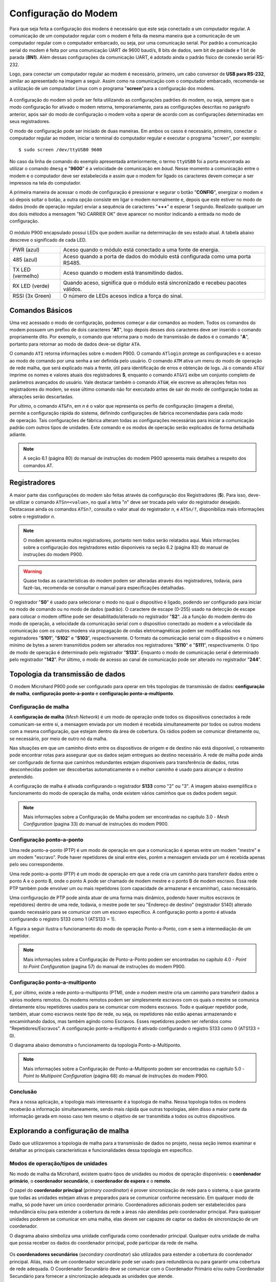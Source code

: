 Configuração do Modem
=====================

.. PX4 and P900 connection https://discuss.px4.io/t/issue-connecting-px4-to-qgroundcontrol-with-microhard-p900/17545

Para que seja feita a configuração dos modens é necessário que este seja conectado a um computador regular. A comunicação de um computador regular com o modem é feita da mesma maneira que a comunicação de um computador regular com o computador embarcado, ou seja, por uma comunicação serial. Por padrão a comunicação serial do modem é feita por uma comunicação UART de 9600 baud/s, 8 bits de dados, sem bit de paridade e 1 bit de parada (**8N1**). Além dessas configurações da comunicação UART, é adotado ainda o padrão físico de conexão serial RS-232.

Logo, para conectar um computador regular ao modem é necessário, primeiro, um cabo conversor de **USB para RS-232**, similar ao apresentado na imagem a seguir. Assim como na comunicação com o computador embarcado, recomenda-se a utilização de um computador Linux com o programa "**screen**"para a configuração dos modens.

.. figure:: /img/Aerial/USBtoRS.jpg
    :align: center

A configuração do modem só pode ser feita utilizando as configurações padrões do modem, ou seja, sempre que o modo configuração for ativado o modem retorna, temporariamente, para as configurações descritas no parágrafo anterior, após sair do modo de configuração o modem volta a operar de acordo com as configurações determinadas em seus registradores.

O modo de configuração pode ser iniciado de duas maneiras. Em ambos os casos é necessário, primeiro, conectar o computador regular ao modem, iniciar o terminal do computador regular e executar o programa "screen", por exemplo:

::

  $ sudo screen /dev/ttyUSB0 9600
  
No caso da linha de comando do exemplo apresentada anteriormente, o termo ``ttyUSB0`` foi a porta encontrada ao utilizar o comando ``dmesg`` e "**9600**" é a velocidade de comunicação em *baud*. Nesse momento a comunicação entre o modem e o computador deve ser estabelecida e assim que o modem for ligado os caracteres devem começar a ser impressos na tela do computador.  
 
A primeira maneira de acessar o modo de configuração é pressionar e segurar o botão "**CONFIG**", energizar o modem e só depois soltar o botão, a outra opção consiste em ligar o modem normalmente e, depois que este estiver no modo de dados (modo de operação regular) enviar a sequência de caracteres "**+++**" e esperar 1 segundo. Realizado qualquer um dos dois métodos a mensagem "NO CARRIER OK" deve aparecer no monitor indicando a entrada no modo de configuração. 
  
.. figure:: /img/Aerial/NOCARRIER.png
    :align: center  

O módulo P900 encapsulado possui LEDs que podem auxiliar na determinação de seu estado atual. A tabela abaixo descreve o significado de cada LED.

+-------------------+--------------------------------------------------------------+
| PWR (azul)        | Aceso quando o módulo está conectado a uma fonte de energia. |
+-------------------+--------------------------------------------------------------+
| 485 (azul)        | Aceso quando a porta de dados do módulo está configurada     |
|                   | como uma porta RS485.                                        |
+-------------------+--------------------------------------------------------------+
| TX LED (vermelho) | Aceso quando o modem está transmitindo dados.                |
+-------------------+--------------------------------------------------------------+
| RX LED (verde)    | Quando aceso, significa que o módulo está sincronizado e     |
|                   | recebeu pacotes válidos.                                     |
+-------------------+--------------------------------------------------------------+
| RSSI (3x Green)   | O número de LEDs acesos indica a força do sinal.             |
+-------------------+--------------------------------------------------------------+


Comandos Básicos
~~~~~~~~~~~~~~~~

Uma vez acessado o modo de configuração, podemos começar a dar comandos ao modem. Todos os comandos do modem possuem um prefixo de dois caracteres "**AT**", logo depois desses dois caracteres deve ser inserido o comando propriamente dito. Por exemplo, o comando que retorna para o modo de transmissão de dados é o comando "**A**", portanto para retornar ao modo de dados deve-se digitar ``ATA``.  

O comando ``ATI`` retorna informações sobre o modem P900. O comando ``ATlogin`` protege as configurações e o acesso ao modo de comando por uma senha a ser definida pelo usuário. O comando ``ATM`` ativa um menu do modo de operação de rede malha, que será explicado mais a frente, útil para identificação de erros e obtenção de logs. Já o comando ``AT&V`` imprime os nomes e valores atuais dos registradores **S**, enquanto o comando ``AT&V1`` exibe um conjunto completo de parâmetros avançados do usuário. Vale destacar também o comando ``AT&W``, ele escreve as alterações feitas nos registradores do modem, se esse último comando não for executado antes de sair do modo de configuração todas as alterações serão descartadas.  

.. figure:: /img/Aerial/P900_Fn.png
    :align: right  
    :width: 180px

Por ultimo, o comando ``AT&Fn``, em *n* é o valor que representa os perfis de configuração (imagem a direita), permite a configuração rápida do sistema, definindo configurações de fabrica recomendadas para cada modo de operação. Tais configurações de fábrica alteram todas as configurações necessárias para iniciar a comunicação padrão com outros tipos de unidades. Este comando e os modos de operação serão explicados de forma detalhada adiante.

.. Note::
  A seção 6.1 (página 80) do manual de instruções do modem P900 apresenta mais detalhes a respeito dos comandos AT. 

Registradores
~~~~~~~~~~~~~

A maior parte das configurações do modem são feitas através da configuração dos Registradores (**S**). Para isso, deve-se utilizar o comando ``ATSn=<value>``, no qual a letra "*n*" deve ser trocada pelo valor do registrador desejado. Destacasse ainda os comandos ``ATSn?``, consulta o valor atual do registrador *n*, e ``ATSn/?``, disponibiliza mais informações sobre o registrador *n*.

.. testar o ATSn? e o ATSn/?

.. Note::
  O modem apresenta muitos registradores, portanto nem todos serão relatados aqui. Mais informações sobre a configuração dos registradores estão disponiveis na seção 6.2 (página 83) do manual de instruções do modem P900.

.. Warning::
  Quase todas as características do modem podem ser alteradas através dos registradores, todavia, para fazê-las, recomenda-se consultar o manual para especificações detalhadas.
   
O registrador "**S0**" é usado para selecionar o modo no qual o dispositivo é ligado, podendo ser configurado para iniciar no modo de comando ou no modo de dados (padrão). O caractere de escape (0-255) usado na detecção de escape para colocar o modem offline pode ser desabilitado/alterado no registrador "**S2**". Já a função do modem dentro do modo de operação, a velocidade da comunicação serial com o dispositivo conectado ao modem e a velocidade da comunicação com os outros modens via propagação de ondas eletromagnéticas podem ser modificadas nos registradores "**S101**", "**S102**" e "**S103**", respectivamente. O formato da comunicação serial com o dispositivo e o número mínimo de bytes a serem transmitidos podem ser alterados nos registradores "**S110**" e "**S111**", respectivamente. O tipo de modo de operação é determinado pelo registrador "**S133**". Enquanto o modo de comunicação serial é determinado pelo registrador "**142**". Por último, o modo de acesso ao canal de comunicação pode ser alterado no registrador "**244**".  

Topologia da transmissão de dados
~~~~~~~~~~~~~~~~~~~~~~~~~~~~~~~~~

O modem Microhard P900 pode ser configurado para operar em três topologias de transmissão de dados: **configuração de malha**, **configuração ponto-a-ponto** e **configuração ponto-a-multiponto**.

Configuração de malha
---------------------

A **configuração de malha** (*Mesh Network*) é um modo de operação onde todos os dispositivos conectados à rede comunicam-se entre si, a mensagem enviada por um modem é recebida simultaneamente por todos os outros modens com a mesma configuração, que estejam dentro da área de cobertura. Os rádios podem se comunicar diretamente ou, se necessário, por meio de outro nó da malha.

Nas situações em que um caminho direto entre os dispositivos de origem e de destino não está disponível, o roteamento pode encontrar rotas para assegurar que os dados sejam entregues ao destino necessário. A rede de malha pode ainda ser configurado de forma que caminhos redundantes estejam disponíveis para transferência de dados, rotas desconhecidas podem ser descobertas automaticamente e o melhor caminho é usado para alcançar o destino pretendido.

A configuração de malha é ativada configurando o registrador **S133** como "2" ou "3". A imagem abaixo exemplifica o funcionamento do modo de operação da malha, onde existem vários caminhos que os dados podem seguir. 

.. figure:: /img/Aerial/Mesh_Network.png
    :align: center

.. Note::
  Mais informações sobre a Configuração de Malha podem ser encontradas no capítulo 3.0 - *Mesh Configuration* (pagina 33) do manual de instruções do modem P900.

Configuração ponto-a-ponto
--------------------------

Uma rede ponto-a-ponto (PTP) é um modo de operação em que a comunicação é apenas entre um modem "mestre" e um modem "escravo". Pode haver repetidores de sinal entre eles, porém a mensagem enviada por um é recebida apenas pelo seu correspondente.

Uma rede ponto-a-ponto (PTP) é um modo de operação em que a rede cria um caminho para transferir dados entre o ponto A e o ponto B, onde o ponto A pode ser chamado de modem mestre e o ponto B de modem escravo. Essa rede PTP também pode envolver um ou mais repetidores (com capacidade de armazenar e encaminhar), caso necessário. 

Uma configuração de PTP pode ainda atuar de uma forma mais dinâmico, podendo haver muitos escravos (e repetidores) dentro de uma rede, todavia, o mestre pode ter seu "Endereço de destino" (registrador S140) alterado quando necessário para se comunicar com um escravo específico. A configuração ponto a ponto é ativada configurando o registro S133 como 1 (ATS133 = 1).

A figura a seguir ilustra o funcionamento do modo de operação Ponto-a-Ponto, com e sem a intermediação de um repetidor. 

.. figure:: /img/Aerial/PTP_Network.png
    :align: center

.. Note::
  Mais informações sobre a Configuração de Ponto-a-Ponto podem ser encontradas no capítulo 4.0 - *Point to Point Configuration* (pagina 57) do manual de instruções do modem P900.

Configuração ponto-a-multiponto
-------------------------------

E, por último, existe a rede ponto-a-multiponto (PTM), onde o modem mestre cria um caminho para transferir dados a vários modems remotos. Os modems remotos podem ser simplesmente escravos com os quais o mestre se comunica diretamente e/ou repetidores usados para se comunicar com modens escravos. Todo e qualquer repetidor pode, também, atuar como escravos neste tipo de rede, ou seja, os repetidores não estão apenas armazenando e encaminhando dados, mas também agindo como Escravos. Esses repetidores podem ser referidos como "Repetidores/Escravos". A configuração ponto-a-multiponto é ativado configurando o registro S133 como 0 (ATS133 = 0).

O diagrama abaixo demonstra o funcionamento da topologia Ponto-a-Multiponto. 

.. figure:: /img/Aerial/PTM_Network.png
    :align: center

.. Note::
  Mais informações sobre a Configuração de Ponto-a-Multiponto podem ser encontradas no capítulo 5.0 - *Point to Multipoint Configuration* (página 68) do manual de instruções do modem P900.

Conclusão
---------

Para a nossa aplicação, a topologia mais interessante é a topologia de malha. Nessa topologia todos os modens receberão a informação simultaneamente, sendo mais rápida que outras topologias, além disso a maior parte da informação gerada em nosso caso tem mesmo o objetivo de ser transmitida a todos os outros dispositivos.

Explorando a configuração de malha
~~~~~~~~~~~~~~~~~~~~~~~~~~~~~~~~~~

Dado que utilizaremos a topologia de malha para a transmissão de dados no projeto, nessa seção iremos examinar e detalhar as principais características e funcionalidades dessa topologia em específico.

Modos de operação/tipos de unidades
-------------------------------------

No modo de malha da Microhard, existem quatro tipos de unidades ou modos de operação disponíveis: o **coordenador primário**, o **coordenador secundário**, o **coordenador de espera** e o **remoto**.

O papel do **coordenador principal** (*primary coordinator*) é prover sincronização de rede para o sistema, o que garante que todas as unidades estejam ativas e preparados para se comunicar conforme necessário. Em qualquer modo de malha, só pode haver um único coordenador primário. Coordenadores adicionais podem ser estabelecidos para redundância e/ou para estender a cobertura da rede a áreas não atendidas pelo coordenador principal. Para quaisquer unidades poderem se comunicar em uma malha, elas devem ser capazes de captar os dados de sincronização de um coordenador.

O diagrama abaixo simboliza uma unidade configurada como coordenador principal. Qualquer outra unidade de malha que possa receber os dados do coordenador principal, pode participar da rede de malha.

.. figure:: /img/Aerial/Primary_Coordinator.png
    :align: center

Os **coordenadores secundários** (*secondary coordinator*) são utilizados para estender a cobertura do coordenador principal. Aliás, mais de um coordenador secundário pode ser usado para redundância ou para garantir uma cobertura de rede adequada. O Coordenador Secundário deve se comunicar com o Coordenador Primário e/ou outro Coordenador Secundário para fornecer a sincronização adequada as unidades que atende.

Embora, toda e qualquer unidade em uma rede malha possa ser designada como coordenadora secundária, o número e o posicionamento dos coordenadores implementados devem ser levados em consideração. A razão para tal é que a sincronização de rede é obtida enviando ocasionalmente pacotes de sincronização, logo, quanto maior o número de coordenadores implantados, mais dados de sincronização serão transmitidos na rede e maior o potencial de colisões. Ou seja, adicionar um número excessivo de coordenadores pode não ser a melhor prática de design.

Coordenadores secundários são candidatos ideais para atuarem no roteamento. Como eles geralmente estão posicionados para fornecer cobertura para várias unidades, mais de uma unidade pode ser configurada para roteamento e, caso uma unidade fique offline, outra com o roteamento também ativado poderá continuar a fornecer os serviços de roteamento.

A ilustração a seguir mostra a cobertura da rede sendo estendida adicionando um coordenador secundário.

.. figure:: /img/Aerial/Secondary_Coordinator.png
    :align: center

Um **coordenador de espera** (*standby coordinator*) atua monitorando o nível de sincronização da rede e, quando detecta que o coordenador principal está offline ou não está realizando suas tarefas de sincronização de rede, o coordenador de espera assume o controle. Vale ressaltar que somente um coordenador de espera pode ser usado em uma rede de malha.

O Coordenador de espera monitora a integridade do coordenador principal, analisando os pacotes de sincronização. Quando um número definido de *frames* já passou e nenhum dado de sincronização é recebido, o coordenador de espera pode intervir e começar a enviar dados de sincronização antes que a rede fique offline. Isso permite uma transição direta para o coordenador de espera, já que esperar que a rede perca a sincronização afetaria significativamente a rede, pois todo o processo de sincronização precisaria ser reiniciado.

Os coordenadores principal e de reserva devem estar localizados em um local que ofereça a maior cobertura de rede, um local físico seguro para evitar violações e próximo a uma fonte de energia adequada e confiável.

O diagrama abaixo mostra a rede de malha com a adição do coordenador de espera para fornecer um backup, caso o coordenador principal apresente falhas.


.. figure:: /img/Aerial/Standby_Coordinator.png
    :align: center

Um **remoto** ou escravo (*remote* ou *slave*) é qualquer unidade que não seja um coordenador. Um controle remoto geralmente está conectado a um dispositivo final, mas também pode ser implantado para fornecer caminhos redundantes para alcançar outros dispositivos na rede. Como em qualquer outro dispositivo da rede, o controle remoto pode ser usado para fornecer serviços de roteamento. Embora todas as unidades possam ser configuradas para fornecer serviços de roteamento, não é eficiente fazê-lo, pois haveria que lidar com uma grande sobrecarga de largura de banda da rede.


.. figure:: /img/Aerial/Remote.png
    :align: center

As unidades podem ser configuradas para desempenhar as várias funções apresentadas configurando o registro S101 da seguinte maneira:

+------------+-----------------------+
| Command    | Setting               |
+------------+-----------------------+
| ATS101 = 2 | Remote (Slave)        |
+------------+-----------------------+
| ATS101 = 4 | Primary coordinator   |
+------------+-----------------------+
| ATS101 = 5 | Secondary coordinator |
+------------+-----------------------+
| ATS101 = 6 | Standby coordinator   |
+------------+-----------------------+

Por se tratar de uma rede pequena, decidiu-se por adotar apenas um coordenador primário e 3 módulos remotos.

Modos de Acesso ao Canal
------------------------

Para gerenciar as transmissões de diversos dispositivos e minimizar as colisões de dados, os dispositivos da Série Pico também utilizam três modos de acesso de canal diferentes. Os três modos são **Aloha**, **RTS/CTS** e **TDMA**, que são configurados usando o registro **S244**. 

+----------+--------------------------------+
| Command  | Setting                        |
+----------+--------------------------------+
| S244 = 0 | Aloha                          |
+----------+--------------------------------+
| S244 = 1 | RTS/CTS                        |
+----------+--------------------------------+
| S244 = 2 | TDMA (transmit on slot number) |
+----------+--------------------------------+

.. Em sistemas que enviam pequenos pacotes de dados e não desejam contabilizar a sobrecarga de CTS/RTS, o modo Aloha pode ser a melhor solução. Para sistemas que enviam grandes pacotes de dados com baixa tolerância para perda de dados ou colisões, RTS/CTS pode ser o melhor.

O modo **Aloha** é um protocolo de acesso no qual sempre que um dispositivo possui dados a serem enviados, esse dispositivo aguarda um período aleatório e tenta enviar esse dado. Caso, nessa tentativa, seja recebido algum outro sinal pelo dispositivo, é assumido que houve colisão de dados e, portanto, a transmissão de dados é abortada, aguardam-se, novamente, um período de tempo aleatório até que a mensagem seja novamente enviada. O processo se repete até que o dado tenha sido inteiramente enviado sem que haja colisão.

O modo **RTS/CTS**, do inglês *Request to Send/Clear to Send*, é um modo que tem o objetivo de diminuir a colisão de transferência de dados, inclusive devido ao problema do terminal escondido. Nesse modo cada modem escravo, quando possui dados para enviar, solicita permissão de envio para o modem mestre por um canal alternativo, o modem mestre verifica se o canal principal está ocupado e responde à solicitação permitindo ou não a transferência de dados. As mensagens de solicitação e liberação são endereçadas para garantir que dois modens distintos não entendam que estão liberados para enviar informações.

Por último, o modo **TDMA**, do inglês *Time Domain Multiple Access*, nesse modo a cada modem é definido um intervalo de tempo ao qual o modem pode transmitir dados. Após o fim do intervalo de tempo de um modem se inicia o intervalo de tempo do modem seguinte e assim por diante, quando o intervalo de tempo do último modem acabar o processo se reinicia. Uma desvantagem desse modo é a necessidade de esperar um intervalo de tempo de um dispositivo mesmo que ele não possua dados para transmitir.

Dos modos apresentados o modo RTS/CTS é o modo que, aparentemente, vai apresentar melhor resultado, pois não é necessário esperar por dispositivos que não tem dados a enviar e apresenta pequenas chances de colisão de dados.

Configuração para cada tipo de unidade no modo de malha
~~~~~~~~~~~~~~~~~~~~~~~~~~~~~~~~~~~~~~~~~~~~~~~~~~~~~~~

.. Verificar como cada modem será configurado

Em nossa aplicação, serão utilizados, quatro modens do modelo Microhard P900, sendo que um deve ser ligado ao computador da Estação de Controle em Solo (ECS) e cada aeronave deve possuir um fixado ao chassi da aeronave. Já preparação do P900 consiste, principalmente, em configurar os registradores de cada dispositivo de acordo com as tarefas que o mesmo deve realizar.

Recapitulando, optou-se por utilizar a topologia em malha. Assim, o emissor pode enviar um pacote de dados para todos os receptores ao mesmo tempo. E por ser uma rede pequena, decidiu-se também definir apenas um coordenador primário e 3 módulos remotos.

Começando pela configuração da topologia da transmissão de dados, o modo de transmissão de malha é habilitado definindo o registro **S133** para 2 ou 3. Quanto ao modo de operação, o registrador que configura qual a função do modem a ser utilizada no modo malha é o **S101**. Observe a tabela a seguir, nela são mostrados os valores que de devem ser colocados no registrador **S101** para que o modem desempenhe o papel desejado.   

+------------------------+-------+
|         Função         | Valor |
+------------------------+-------+
|    Remoto (Escravo)    |   2   |
+------------------------+-------+
|  Coordenador Primario  |   4   |
+------------------------+-------+
| Coordenador Secundario |   5   |
+------------------------+-------+
|  Coordenador de Espera |   6   |
+------------------------+-------+

Para auxiliar na configuração e implantação dos módulos da série Pico, as configurações padrão de fábrica pode ser usadas como um ponto de partida conhecido para cada tipo de unidade. O uso dos comandos padrão de fábrica define todos os valores dos registradores para as configurações recomendadas de fábrica e permite a conectividade inicial entre as unidades. Dessa forma, para a nossa aplicação de rede, podem ser necessários apenas pequenos ajustes para configurar e implantar uma rede de malha.

+-------------------------+---------+
| Configuração de fábrica | Comando |
+-------------------------+---------+
|   Coordenador Primário  |  AT&F1  |
+-------------------------+---------+
|  Coordenador Secundário |  AT&F3  |
+-------------------------+---------+
|     Remoto (Escravo)    |  AT&F2  |
+-------------------------+---------+

.. Warning::
  Caso utilize as configurações padrão de fábrica, é sempre fundamental que as configurações do dispositivo sejam conferidas com cautela. 
  
.. A tabela abaixo mostra os principais valores que devem ser observados nos respectivos registadores para que o modo de operação de rede malha funcione corretamente para a nossa aplicação:
    +-------------+-------------------------+------------+
    | Registrador |           Nome          |    Valor   |
    +=============+=========================+============+
    |  S80        |     Transmit Profilescc |      0     |
    +-------------+-------------------------+------------+
    |  S81        |      CS Threshold       |     60     |
    +-------------+-------------------------+------------+
    | S102        |     Serial Baud Rate    |      7     |
    +-------------+-------------------------+------------+
    | S103        |     Wireless Link Rate  |      0     |
    +-------------+-------------------------+------------+
    | S104        |      Network Address    | 1286608618 |
    +-------------+-------------------------+------------+
    | S110        |       Data Format       |      1     |
    +-------------+-------------------------+------------+
    | S115        |      Repeat Interval    |      5     |
    +-------------+-------------------------+------------+
    | S126        | Attempt Before Re-route |      9     |
    +-------------+-------------------------+------------+
    | S133        |       Network Type      |      2     |
    +-------------+-------------------------+------------+
    | S142        |   Serial Channel Mode   |      0     |
    +-------------+-------------------------+------------+
    | S244        |    Channel Acess Mode   |      1     |
    +-------------+-------------------------+------------+



.. ATENÇÃO ATENÇÃO: CONFERIR SE ESSE TIP ACIMA SERÁ CORRETO!!!!!!!!!!!!!!!!!!!!!!!!!!!!!!!
.. Tip: Para a nossa aplicação é necessário um coordenador primário e dois remotos.

Comandos de configuração
------------------------

A seguir, é apresentado os comandos que devem ser digitados no terminal após a verificação da mensagem "NO CARRIER OK" para que a configuração seja realizada com sucesso.

:: 
  
  Para o *coordenador primário*
  $ AT&F1
  $ AT&W
  
::
  
  Para o *remoto*
  $ AT&F2
  $ AT&W
    
Após esses comandos, caso queira verificar se foram feitas corretamente as alterações nos registradores, use o comando abaixo e verifique se assemelha com as fotos a seguir.  

:: 
  
  $ AT&V
  
Para o coordenador primário é retornado os seguintes valores nos registradores (Atenção ao S101):

.. figure:: /img/Aerial/Primario.png
    :align: center

Para o remoto é retornado os seguintes valores nos registradores (Atenção ao S101):   

.. figure:: /img/Aerial/Remoto.png
    :align: center

Referências
-----------

* PITA, H. C. Desenvolvimento de sistema de comunicação multiplataforma para veículos aéreos de asa fixa. Faculdade de Tecnologia, Universidade de Brasília, 2018.

* MICROHARD SYSTEMS INC. Pico Series P900 Operating Manual. 150 Country Hills Landing NW, Calgary, AB T3K 5P3, Canadá, 2016. v1.8.7. Disponível em: `microhardcorp.com`_

.. _microhardcorp.com: http://www.microhardcorp.com/